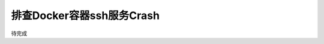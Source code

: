 .. _debug_docker_ssh_crash:

============================
排查Docker容器ssh服务Crash
============================

待完成
